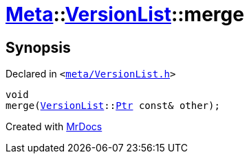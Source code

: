 [#Meta-VersionList-merge]
= xref:Meta.adoc[Meta]::xref:Meta/VersionList.adoc[VersionList]::merge
:relfileprefix: ../../
:mrdocs:


== Synopsis

Declared in `&lt;https://github.com/PrismLauncher/PrismLauncher/blob/develop/meta/VersionList.h#L72[meta&sol;VersionList&period;h]&gt;`

[source,cpp,subs="verbatim,replacements,macros,-callouts"]
----
void
merge(xref:Meta/VersionList.adoc[VersionList]::xref:Meta/VersionList/Ptr.adoc[Ptr] const& other);
----



[.small]#Created with https://www.mrdocs.com[MrDocs]#
